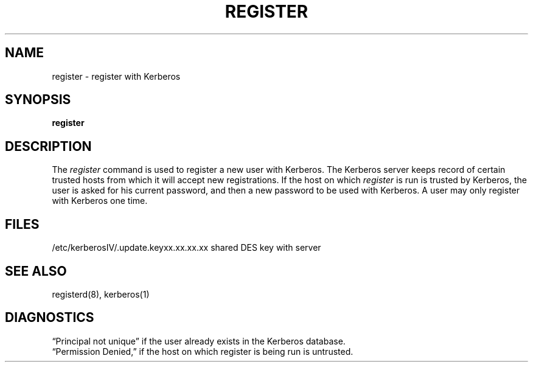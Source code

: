 .\" Copyright (c) 1991, 1993
.\"	The Regents of the University of California.  All rights reserved.
.\"
.\" Redistribution and use in source and binary forms, with or without
.\" modification, are permitted provided that the following conditions
.\" are met:
.\" 1. Redistributions of source code must retain the above copyright
.\"    notice, this list of conditions and the following disclaimer.
.\" 2. Redistributions in binary form must reproduce the above copyright
.\"    notice, this list of conditions and the following disclaimer in the
.\"    documentation and/or other materials provided with the distribution.
.\" 3. All advertising materials mentioning features or use of this software
.\"    must display the following acknowledgement:
.\"	This product includes software developed by the University of
.\"	California, Berkeley and its contributors.
.\" 4. Neither the name of the University nor the names of its contributors
.\"    may be used to endorse or promote products derived from this software
.\"    without specific prior written permission.
.\"
.\" THIS SOFTWARE IS PROVIDED BY THE REGENTS AND CONTRIBUTORS ``AS IS'' AND
.\" ANY EXPRESS OR IMPLIED WARRANTIES, INCLUDING, BUT NOT LIMITED TO, THE
.\" IMPLIED WARRANTIES OF MERCHANTABILITY AND FITNESS FOR A PARTICULAR PURPOSE
.\" ARE DISCLAIMED.  IN NO EVENT SHALL THE REGENTS OR CONTRIBUTORS BE LIABLE
.\" FOR ANY DIRECT, INDIRECT, INCIDENTAL, SPECIAL, EXEMPLARY, OR CONSEQUENTIAL
.\" DAMAGES (INCLUDING, BUT NOT LIMITED TO, PROCUREMENT OF SUBSTITUTE GOODS
.\" OR SERVICES; LOSS OF USE, DATA, OR PROFITS; OR BUSINESS INTERRUPTION)
.\" HOWEVER CAUSED AND ON ANY THEORY OF LIABILITY, WHETHER IN CONTRACT, STRICT
.\" LIABILITY, OR TORT (INCLUDING NEGLIGENCE OR OTHERWISE) ARISING IN ANY WAY
.\" OUT OF THE USE OF THIS SOFTWARE, EVEN IF ADVISED OF THE POSSIBILITY OF
.\" SUCH DAMAGE.
.\"
.\"	@(#)register.1	8.1 (Berkeley) 6/1/93
.\"
.TH REGISTER 1 "June 1, 1993"
.UC 7
.SH NAME
register \- register with Kerberos
.SH SYNOPSIS
.B register
.SH DESCRIPTION
The
.I register
command
is used to register a new user with Kerberos.
The Kerberos server keeps record of certain trusted hosts
from which it will accept new registrations.
If the host on which
.I register
is run is trusted by Kerberos, the user
is asked for his current password, and then
a new password to be used with Kerberos.
A user may only register with Kerberos one time.
.SH FILES
.br
/etc/kerberosIV/.update.keyxx.xx.xx.xx    shared DES key with server
.SH "SEE ALSO"
registerd(8), kerberos(1)
.SH DIAGNOSTICS
\*(lqPrincipal not unique\*(rq
if the user already exists in the Kerberos database.
.br
\*(lqPermission Denied,\*(rq
if the host on which register is being run is untrusted.
